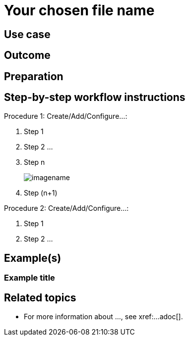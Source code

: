 // Anchor matches the file name and the page title
[[workflow-your-chosen-filename]]

// Page title matches the anchorand the file name
= Your chosen file name

// Give brief topic introduction here.
// Describe WHAT the fuctionality is, without going into too many details at this point.


== Use case

// Give more specifics about the topic
// What exact user need is being addressed in this workflow?
// What will they learn to use?
// E.g. This workflow shows you how to...


== Outcome

// With this workflow implemented, what is the outemplate commentome the user can expect.
// E.g. When you have completed this workflow, you will have ... set up.
// E.g. Successful completion of this workflow results in/with....


== Preparation

// This part of the documents deescribes all the pre-requisites that have to be in place before trying out the new workflow
// E.g. Server/Proxy installed, client onboarded, ...
// E.g. Before you start, you should already have...


== Step-by-step workflow instructions

// This section contains the actual procedure(s) describing the workflow / user case
// Avoid too long procedures - instead, split them into smaller chunks where procedures naturally flow 
// Aim to describe one action per step, unless the action includes very basic operation, which can be added togehter
// Include screenshots where possible, in particular the screenshot with the outemplate commentome of the workflow
// Name every procedure as Procedure: Your chosen procedure name


Procedure 1: Create/Add/Configure...:
[role=procedure]
. Step 1
. Step 2
...
. Step n
+
image::imagename.png[scaledwidth=80%]
. Step (n+1)

Procedure 2: Create/Add/Configure...:
[role=procedure]
. Step 1
. Step 2
...

== Example(s)

=== Example title
// If available, share examples of the setup files described in the procedures.


== Related topics
// This section can contain links to chapters in other documentation books where the background and more details about the area this workflow is related to are given

* For more information about ..., see xref:...adoc[].


// IMPORTANT: Delete all template comments before submitting the PR
